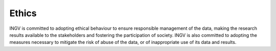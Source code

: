 Ethics
======

INGV is committed to adopting ethical behaviour to ensure responsible
management of the data, making the research results available to the
stakeholders and fostering the participation of society. INGV is also
committed to adopting the measures necessary to mitigate the risk of
abuse of the data, or of inappropriate use of its data and results.
